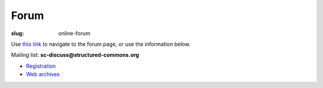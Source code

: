 Forum
=====

:slug: online-forum

Use `this link`__ to navigate to the forum page, or use the information below.

.. raw:: html

   <iframe src="http://lists.structured-commons.org/mailman/listinfo/sc-discuss" frameborder="0" width="100%"  height="700">

Mailing list: **sc-discuss@structured-commons.org**

- `Registration`__
- `Web archives`__

.. raw:: html

   </iframe>

.. __: http://lists.structured-commons.org/mailman/listinfo/sc-discuss
.. __: http://lists.structured-commons.org/mailman/listinfo/sc-discuss
.. __: http://lists.thaumogen.net/pipermail/sc-discuss/
